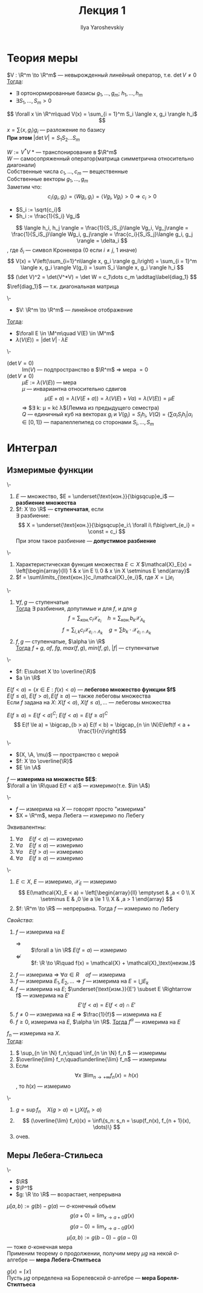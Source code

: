 #+LATEX_CLASS: general
#+TITLE: Лекция 1
#+AUTHOR: Ilya Yaroshevskiy


#+begin_export latex
\renewcommand{\P}{\mathcal{P}}
\newcommand{\A}{\mathfrak{A}}
\newcommand{\B}{\mathfrak{B}}
\newcommand{\M}{\mathfrak{M}}
#+end_export

* Теория меры
#+NAME: лемма_о_структуре_компактного_опреатора
#+ATTR_LATEX: :options [о структуре компактного оператора]
#+begin_lemma org
$V : \R^m \to \R^m$ --- невырожденный линейный оператор, т.е. $\det V \neq 0$ \\
_Тогда_:
- \exists ортонормированные базисы $g_1, \dots, g_m;\ h_1, \dots, h_m$
- $\exists S_1, \dots, S_m > 0$
\[ \forall x \in \R^m\quad V(x) = \sum_{i = 1}^m S_i \langle x, g_i \rangle h_i$ \]
\color{gray} $x = \sum \langle x, g_i \rangle g_i$ --- разложение по базису \color{black} \\
*При этом* $\vert\det V\vert = S_1 S_2 \dots S_m$
#+end_lemma
#+NAME: лемма_о_структуре_компактного_опреатора_доказательство
#+begin_proof org
$W := V^*V$ \color{gray} * --- транспонирование в $\R^m$ \color{black} \\
\color{gray} $W$ --- самосопряженный оператор(матрица симметрична относительно диагонали) \color{black} \\
Собственные числа $c_1, \dots, c_m$ --- вещественные \\
Собственные векторы $g_1, \dots, g_m$ \\
Заметим что:
\[ c_i\langle g_i, g_i \rangle = \langle Wg_i, g_i \rangle = \langle Vg_i, Vg_i \rangle > 0 \Rightarrow c_i > 0 \]
- $S_i := \sqrt{c_i}$
- $h_i := \frac{1}{S_i} Vg_i$
\[ \langle h_i, h_j \rangle = \frac{1}{S_iS_j}\langle Vg_i, Vg_j\rangle = \frac{1}{S_iS_j}\langle Wg_i, g_j\rangle = \frac{c_i}{S_iS_j}\langle g_i, g_j \rangle = \delta_i \]
, где \(\delta_i\) --- символ Кронекера (0 если \(i \neq j\), 1 иначе)
\[ V(x) = V\left(\sum_{i=1}^n\langle x, g_i \rangle g_i\right) = \sum_{i = 1}^m \langle x, g_i \rangle V(g_i) = \sum S_i \langle x, g_i \rangle h_i \]
\[ (\det V)^2 = \det(V^*V) = \det W = c_1\dots c_m \addtag\label{diag_1} \]
$\ref{diag_1}$ --- т.к. диагональная матрица
#+end_proof
#+NAME: преобразование_меры_лебега_при_линейном_отображении
#+ATTR_LATEX: :options [преобразование меры лебега при линейном отображении]
#+begin_theorem org
\-
- $V: \R^m \to \R^m$ --- линейное отображение
_Тогда_:
- $\forall E \in \M^m\quad V(E) \in \M^m$
- $\lambda(V(E)) = \vert \det V \vert \cdot \lambda E$
#+end_theorem
#+NAME: преобразование_меры_лебега_при_линейном_отображении_доказательство
#+begin_proof org
\- 
- ($\det V = 0$) :: $\text{Im}(V)$ --- подпространство в $\R^m$ \Rightarrow мера $=0$
- ($\det V \neq 0$) :: $\mu E := \lambda(V(E))$ --- мера \\
   $\mu$ --- инвариантна относительно сдвигов
   \[ \mu(E + a) = \lambda(V(E + a)) = \lambda(V(E) + Va) = \lambda(V(E)) = \mu E \]
   \Rightarrow $\exists k: \mu = k\cdot \lambda$(Лемма из предыдущего семестра) \\
   $Q$ --- единичный куб на векторах $g_i$ и $V(g_i) = S_ih_i$, $V(Q) = \{\sum\alpha_iS_ih_i \vert \alpha_i \in [0,1]\}$ --- паралеллепипед со сторонами $S_i, \dots, S_m$
#+end_proof
* Интеграл
** Измеримые функции
#+NAME: ступенчатая_фукнция
#+begin_definition org
\-
1. $E$ --- множество, $E = \underset{\text{кон.}}{\bigsqcup}e_i$ --- *разбиение множества*
2. $f: X \to \R$ --- *ступенчатая*, если \\
   $\exists$ разбиение:
   \[ X = \underset{\text{кон.}}{\bigsqcup}e_i:\ \forall i\ f\big\vert_{e_i} = \const = c_i \]
   При этом такое разбиение --- *допустимое разбиение*
#+end_definition
#+NAME: ступенчатая_функция_пример
#+begin_examp org
\-
1. Характеристическая функция множества $E \subset X$ $\mathcal{X}_E(x) = \left[\begin{array}{ll} 1 & x \in E \\ 0 & x \in X \setminus E \end{array}$
2. $f = \sum\limits_{\text{кон.}}c_i\mathcal{X}_{e_i}$, где $X = \bigsqcup e_i$
#+end_examp
#+NAME: свойства_ступенчатых_функций
#+begin_remark org
\-
1. $\forall f, g$ --- ступенчатые \\
   _Тогда_ $\exists$ разбиения, допутимые и для $f$, и для $g$ \\
   \[ f = \sum_\text{кон.} c_i \mathcal{X}_{e_i}\quad h = \sum_\text{кон.} b_k \mathcal{X}_{A_k} \]
   \[ f = \sum_{i, k} c_i \mathcal{X}_{e_i\cap A_k} \quad g = \sum b_k\cdot\mathcal{X}_{e_i \cap A_k} \]
2. $f, g$ --- ступенчатые, $\alpha \in \R$ \\
   _Тогда_ $f + g,\ \alpha f,\ fg,\ max(f, g),\ min(f, g),\ |f|$ --- ступенчатые
#+end_remark
#+NAME: лебегово_множество_функции
#+begin_definition org
\-
- \(f: E\subset X \to \overline{\R}\)
- \(a \in \R\)
$E(f < a) = \{x\in E: f(x) < a\}$ --- *лебегово множество функции $f$* \\
$E(f \le a),\ E(f > a), E(f \ge a)$ --- также лебеговы множества \\
Если $f$ задана на $X$: $X(f < a),\ X(f \le a), \dots$ --- лебеговы множества
#+end_definition
#+NAME: дополнение_лебегова_множества
#+begin_remark org
$E(f \ge a) = E(f < a)^C;\ E(f < a) = E(f \ge a)^C$ \\
\[ E(f \le a) = \bigcap_{b > a} E(f < b) = \bigcap_{n \in \N}E\left(f < a + \frac{1}{n}\right)\]
#+end_remark
#+NAME: функция_измеримая_на_множестве
#+begin_definition org
\-
- $(X, \A, \mu)$ --- пространство с мерой
- $f: X \to \overline{\R}$
- $E \in \A$
$f$ --- *измерима на множестве $E$*: \\
$\forall a \in \R\quad E(f < a)$ --- измеримо(т.е. $\in \A$)
#+end_definition
#+NAME: функция_измеримая_на_множестве_обозначения
#+begin_symb org
\-
- $f$ --- измерима на $X$ --- говорят просто "измерима"
- $X = \R^m$, мера Лебега --- измеримо по Лебегу
#+end_symb
#+NAME: функция_измеримая_на_множестве_эквивалентность
#+begin_remark org
Эквивалентны:
1. $\forall a\quad E(f < a)$ --- измеримо
2. $\forall a\quad E(f \le a)$ --- измеримо
3. $\forall a\quad E(f > a)$ --- измеримо
4. $\forall a\quad E(f \ge a)$ --- измеримо
#+end_remark
#+NAME: функция_измеримая_на_множестве_пример 
#+begin_examp org
\-
1. $E \subset X$, $E$ --- измеримо, $\mathcal{X}_E$ --- измеримо
   \[ E(\mathcal{X}_E < a) = \left[\begin{array}{ll} \emptyset & ,a < 0 \\ X \setminus E & ,0 \le a \le 1 \\ X & ,a > 1 \end{array} \]
2. $f: \R^m \to \R$ --- непрерывна. Тогда $f$ --- измеримо по Лебегу
#+end_examp
#+NAME: функция_измеримая_на_множестве_свойства
#+begin_remark org
/Свойства/:
1. $f$ --- измерима на $E$
   - $\Rightarrow$ :: $\forall a \in \R$ $E(f = a)$ --- измеримо
   - $\not \Leftarrow$ :: $f: \R \to \R\quad f(x) = \mathcal{X} + \mathcal{X}_\text{неизм.}$
2. $f$ --- измерима \Rightarrow $\forall \alpha \in R\quad \alpha f$ --- измерима
3. $f$ --- измерима $E_1, E_2, \dots \Rightarrow f$ --- измерима на $E = \bigcup E_k$
4. $f$ --- измерима на $E$; $\underset{\text{изм.}}{E'} \subset E \Rightarrow f$ --- измерима на $E'$
   \[ E'(f < a) = E(f < a) \cap E' \]
5. $f \neq 0$ --- измерима на $E$ \Rightarrow $\frac{1}{f}$ --- измерима на $E$
6. $f \ge 0$, измерима на $E$, $\alpha \in \R$. _Тогда_ $f^\alpha$ --- измерима на $E$
#+end_remark
#+NAME: измеримая_функция_теорема
#+begin_theorem org
$f_n$ --- измерима на $X$. \\
_Тогда_:
1. \( \sup_{n \in \N} f_n;\quad \inf_{n \in \N} f_n \) --- измеримы
2. $\overline{\lim} f_n;\quad\underline{\lim} f_n$ --- измеримы
3. Если \[ \forall x\ \exists \lim_{n \to +\infty}f_n(x) = h(x) \], то $h(x)$ --- измеримо
#+end_theorem
#+NAME: измеримая_функция_теорема_доказательство
#+begin_proof org
\-
1. $g = \sup f_n\quad X(g > a) = \bigcup X(f_n > a)$
2. \[ (\overline{\lim} f_n)(x) = \inf\{s_n: s_n = \sup(f_n(x), f_{n + 1}(x), \dots)\} \]
3. очев.
#+end_proof

** Меры Лебега-Стильеса
#+NAME: мера_лебега_стилтьеса
#+begin_definition org
\-
- \(\R\)
- \(\P^1\)
- \(g: \R \to \R\) --- возрастает, непрерывна
$\mu[a, b) := g(b) - g(a)$ --- \sigma-конечный объем \\
\[ g(a + 0) = \lim_{x \to a + 0}g(x) \] \[ g(a - 0) = \lim_{x \to a - 0}g(x) \]
\[ \mu[a, b) := g(b-0) - g(a - 0) \]
--- тоже \sigma-конечная мера \\
Применим теорему о продолжении, получим меру $\mu g$ на некой \sigma-алгебре --- *мера Лебега-Стилтьеса* 
#+end_definition
#+NAME: мера_борелля_стилтьеса
#+begin_definition org
$g(x) = \lceil x \rceil$ \\
Пусть $\mu g$ определена на Борелевской \sigma-алгебре --- *мера Бореля-Стилтьеса*
#+end_definition



